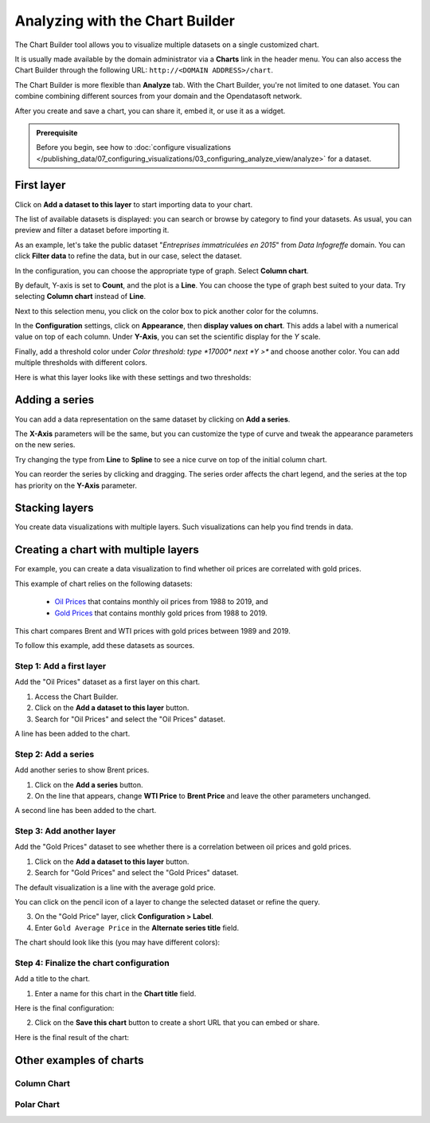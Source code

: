 Analyzing with the Chart Builder
================================

The Chart Builder tool allows you to visualize multiple datasets on a single customized chart.

It is usually made available by the domain administrator via a **Charts** link in the header menu. You can also access the Chart Builder through the following URL: ``http://<DOMAIN ADDRESS>/chart``.

The Chart Builder is more flexible than **Analyze** tab. With the Chart Builder, you're not limited to one dataset. You can combine combining different sources from your domain and the Opendatasoft network.

After you create and save a chart, you can share it, embed it, or use it as a widget.

.. admonition:: Prerequisite
   :class: important

   Before you begin, see how to :doc:`configure visualizations </publishing_data/07_configuring_visualizations/03_configuring_analyze_view/analyze>` for a dataset.


First layer
-----------

Click on **Add a dataset to this layer** to start importing data to your chart.

The list of available datasets is displayed: you can search or browse by category to find your datasets.
As usual, you can preview and filter a dataset before importing it.

As an example, let's take the public dataset "`Entreprises immatriculées en 2015`" from `Data Infogreffe` domain.
You can click **Filter data** to refine the data, but in our case, select the dataset.

In the configuration, you can choose the appropriate type of graph. Select **Column chart**.

By default, Y-axis is set to **Count**, and the plot is a **Line**.
You can choose the type of graph best suited to your data. Try selecting **Column chart** instead of **Line**.

Next to this selection menu, you click on the color box to pick another color for the columns.

In the **Configuration** settings, click on **Appearance**, then **display values on chart**. This adds a label with a numerical value on top of each column.
Under **Y-Axis**, you can set the scientific display for the *Y* scale.

Finally, add a threshold color under `Color threshold: type *17000* next *Y >*` and choose another color.
You can add multiple thresholds with different colors.

Here is what this layer looks like with these settings and two thresholds:

.. image:: images/chart-onelayer.png


Adding a series
---------------

You can add a data representation on the same dataset by clicking on **Add a series**.

The **X-Axis** parameters will be the same, but you can customize the type of curve and tweak the appearance parameters on the new series.

Try changing the type from **Line** to **Spline** to see a nice curve on top of the initial column chart.

You can reorder the series by clicking and dragging. The series order affects the chart legend, and the series at the top has priority on the **Y-Axis** parameter.


Stacking layers
---------------

You create data visualizations with multiple layers. Such visualizations can help you find trends in data.


Creating a chart with multiple layers
-------------------------------------

For example, you can create a data visualization to find whether oil prices are correlated with gold prices.

This example of chart relies on the following datasets:

 - `Oil Prices <https://documentation-resources.opendatasoft.com/explore/dataset/oil-prices/>`__ that contains monthly oil prices from 1988 to 2019, and
 - `Gold Prices <https://documentation-resources.opendatasoft.com/explore/dataset/gold-prices/>`__ that contains monthly gold prices from 1988 to 2019.

This chart compares Brent and WTI prices with gold prices between 1989 and 2019.

To follow this example, add these datasets as sources.

Step 1: Add a first layer
^^^^^^^^^^^^^^^^^^^^^^^^^

Add the "Oil Prices" dataset as a first layer on this chart.

1. Access the Chart Builder.

2. Click on the **Add a dataset to this layer** button.

3. Search for "Oil Prices" and select the "Oil Prices" dataset.

A line has been added to the chart.

.. image:: images/chart-layers-first.png

Step 2: Add a series
^^^^^^^^^^^^^^^^^^^^

Add another series to show Brent prices.

1. Click on the **Add a series** button.

2. On the line that appears, change **WTI Price** to **Brent Price** and leave the other parameters unchanged.

A second line has been added to the chart.

.. image:: images/chart-layers-series.png

Step 3: Add another layer
^^^^^^^^^^^^^^^^^^^^^^^^^

Add the "Gold Prices" dataset to see whether there is a correlation between oil prices and gold prices.

1. Click on the **Add a dataset to this layer** button.

2. Search for "Gold Prices" and select the "Gold Prices" dataset.

The default visualization is a line with the average gold price.

You can click on the pencil icon |edit-pencil| of a layer to change the selected dataset or refine the query.

.. |edit-pencil| image:: images/edit.png

3. On the "Gold Price" layer, click **Configuration > Label**.

4. Enter ``Gold Average Price`` in the **Alternate series title** field.

The chart should look like this (you may have different colors): |second-layer|

.. |second-layer| image:: images/chart-layers-second.png


Step 4: Finalize the chart configuration
^^^^^^^^^^^^^^^^^^^^^^^^^^^^^^^^^^^^^^^^

Add a title to the chart.

1. Enter a name for this chart in the **Chart title** field.

Here is the final configuration:

.. image:: images/chart-layers-params.png

2. Click on the **Save this chart** button to create a short URL that you can embed or share.

Here is the final result of the chart:

.. image:: images/chart-layers-final.png


Other examples of charts
------------------------

Column Chart
^^^^^^^^^^^^

.. image:: images/column-chart.png

Polar Chart
^^^^^^^^^^^

.. image:: images/polar-chart-example.png
